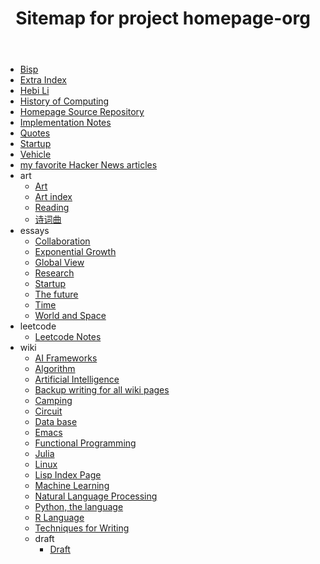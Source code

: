 #+TITLE: Sitemap for project homepage-org

- [[file:bisp.org][Bisp]]
- [[file:hebi.org][Extra Index]]
- [[file:index.org][Hebi Li]]
- [[file:history.org][History of Computing]]
- [[file:README.org][Homepage Source Repository]]
- [[file:notes.org][Implementation Notes]]
- [[file:quotes.org][Quotes]]
- [[file:startup.org][Startup]]
- [[file:vehicle.org][Vehicle]]
- [[file:hn.org][my favorite Hacker News articles]]
- art
  - [[file:art/README.org][Art]]
  - [[file:art/index.org][Art index]]
  - [[file:art/reading.org][Reading]]
  - [[file:art/poem.org][诗词曲]]
- essays
  - [[file:essays/independence.org][Collaboration]]
  - [[file:essays/exponential-growth.org][Exponential Growth]]
  - [[file:essays/global-view.org][Global View]]
  - [[file:essays/research.org][Research]]
  - [[file:essays/startup.org][Startup]]
  - [[file:essays/future.org][The future]]
  - [[file:essays/time.org][Time]]
  - [[file:essays/world.org][World and Space]]
- leetcode
  - [[file:leetcode/index.org][Leetcode Notes]]
- wiki
  - [[file:wiki/ai-frameworks.org][AI Frameworks]]
  - [[file:wiki/algorithm.org][Algorithm]]
  - [[file:wiki/ai.org][Artificial Intelligence]]
  - [[file:wiki/back.org][Backup writing for all wiki pages]]
  - [[file:wiki/camping.org][Camping]]
  - [[file:wiki/circuit.org][Circuit]]
  - [[file:wiki/database.org][Data base]]
  - [[file:wiki/emacs.org][Emacs]]
  - [[file:wiki/functional.org][Functional Programming]]
  - [[file:wiki/julia.org][Julia]]
  - [[file:wiki/linux.org][Linux]]
  - [[file:wiki/lisp.org][Lisp Index Page]]
  - [[file:wiki/ml.org][Machine Learning]]
  - [[file:wiki/nlp.org][Natural Language Processing]]
  - [[file:wiki/python.org][Python, the language]]
  - [[file:wiki/r.org][R Language]]
  - [[file:wiki/writing.org][Techniques for Writing]]
  - draft
    - [[file:wiki/draft/draft.org][Draft]]